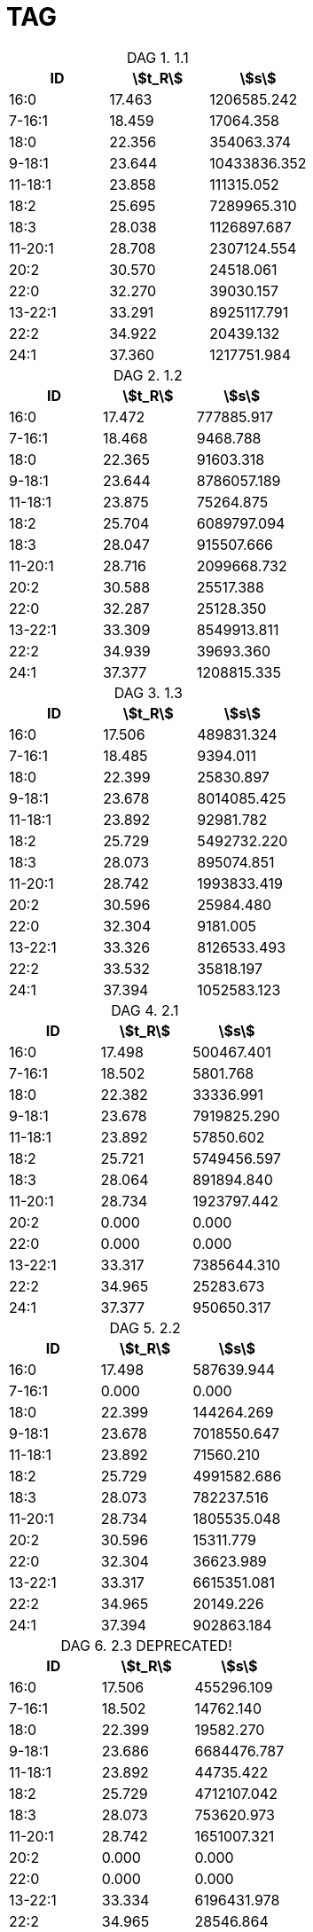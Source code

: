 = TAG
:nofooter:
:stem:
:table-caption: DAG

.1.1
[cols="3*"]
|===
|ID|stem:[t_R]|stem:[s]

|16:0|17.463|1206585.242
|7-16:1|18.459|17064.358
|18:0|22.356|354063.374
|9-18:1|23.644|10433836.352
|11-18:1|23.858|111315.052
|18:2|25.695|7289965.310
|18:3|28.038|1126897.687
|11-20:1|28.708|2307124.554
|20:2|30.570|24518.061
|22:0|32.270|39030.157
|13-22:1|33.291|8925117.791
|22:2|34.922|20439.132
|24:1|37.360|1217751.984
|===

.1.2
[cols="3*"]
|===
|ID|stem:[t_R]|stem:[s]

|16:0|17.472|777885.917
|7-16:1|18.468|9468.788
|18:0|22.365|91603.318
|9-18:1|23.644|8786057.189
|11-18:1|23.875|75264.875
|18:2|25.704|6089797.094
|18:3|28.047|915507.666
|11-20:1|28.716|2099668.732
|20:2|30.588|25517.388
|22:0|32.287|25128.350
|13-22:1|33.309|8549913.811
|22:2|34.939|39693.360
|24:1|37.377|1208815.335
|===

.1.3
[cols="3*"]
|===
|ID|stem:[t_R]|stem:[s]

|16:0|17.506|489831.324
|7-16:1|18.485|9394.011
|18:0|22.399|25830.897
|9-18:1|23.678|8014085.425
|11-18:1|23.892|92981.782
|18:2|25.729|5492732.220
|18:3|28.073|895074.851
|11-20:1|28.742|1993833.419
|20:2|30.596|25984.480
|22:0|32.304|9181.005
|13-22:1|33.326|8126533.493
|22:2|33.532|35818.197
|24:1|37.394|1052583.123
|===

.2.1
[cols="3*"]
|===
|ID|stem:[t_R]|stem:[s]

|16:0|17.498|500467.401
|7-16:1|18.502|5801.768
|18:0|22.382|33336.991
|9-18:1|23.678|7919825.290
|11-18:1|23.892|57850.602
|18:2|25.721|5749456.597
|18:3|28.064|891894.840
|11-20:1|28.734|1923797.442
|20:2|0.000|0.000
|22:0|0.000|0.000
|13-22:1|33.317|7385644.310
|22:2|34.965|25283.673
|24:1|37.377|950650.317
|===

.2.2
[cols="3*"]
|===
|ID|stem:[t_R]|stem:[s]

|16:0|17.498|587639.944
|7-16:1|0.000|0.000
|18:0|22.399|144264.269
|9-18:1|23.678|7018550.647
|11-18:1|23.892|71560.210
|18:2|25.729|4991582.686
|18:3|28.073|782237.516
|11-20:1|28.734|1805535.048
|20:2|30.596|15311.779
|22:0|32.304|36623.989
|13-22:1|33.317|6615351.081
|22:2|34.965|20149.226
|24:1|37.394|902863.184
|===

.2.3 DEPRECATED!
[cols="3*"]
|===
|ID|stem:[t_R]|stem:[s]

|16:0|17.506|455296.109
|7-16:1|18.502|14762.140
|18:0|22.399|19582.270
|9-18:1|23.686|6684476.787
|11-18:1|23.892|44735.422
|18:2|25.729|4712107.042
|18:3|28.073|753620.973
|11-20:1|28.742|1651007.321
|20:2|0.000|0.000
|22:0|0.000|0.000
|13-22:1|33.334|6196431.978
|22:2|34.965|28546.864
|24:1|37.394|825037.606
|===

.3.1
[cols="3*"]
|===
|ID|stem:[t_R]|stem:[s]

|16:0|17.498|435192.378
|7-16:1|18.476|9298.381
|18:0|22.373|15072.165
|9-18:1|23.669|8031041.455
|11-18:1|23.875|62021.964
|18:2|25.721|5956745.629
|18:3|28.055|830100.334
|11-20:1|28.734|1943903.564
|20:2|0.000|0.000
|22:0|0.000|0.000
|13-22:1|33.317|7518651.142
|22:2|33.515|19915.648
|24:1|37.377|994155.156
|===

.3.2
[cols="3*"]
|===
|ID|stem:[t_R]|stem:[s]

|16:0|17.498|505532.204
|7-16:1|0.000|0.000
|18:0|22.390|149268.948
|9-18:1|23.669|5830220.106
|11-18:1|23.884|47585.710
|18:2|25.721|4494907.634
|18:3|28.064|667552.781
|11-20:1|28.734|1419646.713
|20:2|0.000|0.000
|22:0|32.287|39596.116
|13-22:1|33.309|4714158.514
|22:2|34.965|14928.850
|24:1|37.377|582524.252
|===

.3.3
[cols="3*"]
|===
|ID|stem:[t_R]|stem:[s]

|16:0|17.498|438287.433
|7-16:1|0.000|0.000
|18:0|22.399|21615.196
|9-18:1|23.669|7034628.586
|11-18:1|23.884|67382.083
|18:2|25.721|5185448.569
|18:3|28.064|725510.541
|11-20:1|28.742|1853263.900
|20:2|0.000|0.000
|22:0|0.000|0.000
|13-22:1|33.317|7440588.602
|22:2|33.515|43142.631
|24:1|37.386|1003880.661
|===
